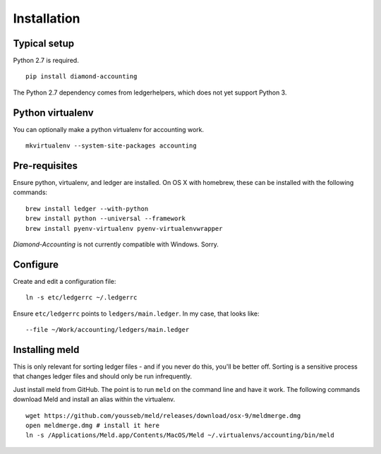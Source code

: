 Installation
============

Typical setup
-------------

Python 2.7 is required.

::

    pip install diamond-accounting

The Python 2.7 dependency comes from ledgerhelpers, which does not yet support Python 3.

Python virtualenv
-----------------

You can optionally make a python virtualenv for accounting work.

::

    mkvirtualenv --system-site-packages accounting

Pre-requisites
--------------

Ensure python, virtualenv, and ledger are installed.
On OS X with homebrew, these can be installed with the following commands:

::

    brew install ledger --with-python
    brew install python --universal --framework
    brew install pyenv-virtualenv pyenv-virtualenvwrapper

`Diamond-Accounting` is not currently compatible with Windows.  Sorry.

Configure
---------

Create and edit a configuration file:

::

    ln -s etc/ledgerrc ~/.ledgerrc

Ensure ``etc/ledgerrc`` points to ``ledgers/main.ledger``.
In my case, that looks like:

::

    --file ~/Work/accounting/ledgers/main.ledger

Installing meld
---------------

This is only relevant for sorting ledger files - and if you never do this, you'll be better off.
Sorting is a sensitive process that changes ledger files and should only be run infrequently.

Just install meld from GitHub.
The point is to run ``meld`` on the command line and have it work.
The following commands download Meld and install an alias within the virtualenv.

::

    wget https://github.com/yousseb/meld/releases/download/osx-9/meldmerge.dmg
    open meldmerge.dmg # install it here
    ln -s /Applications/Meld.app/Contents/MacOS/Meld ~/.virtualenvs/accounting/bin/meld
